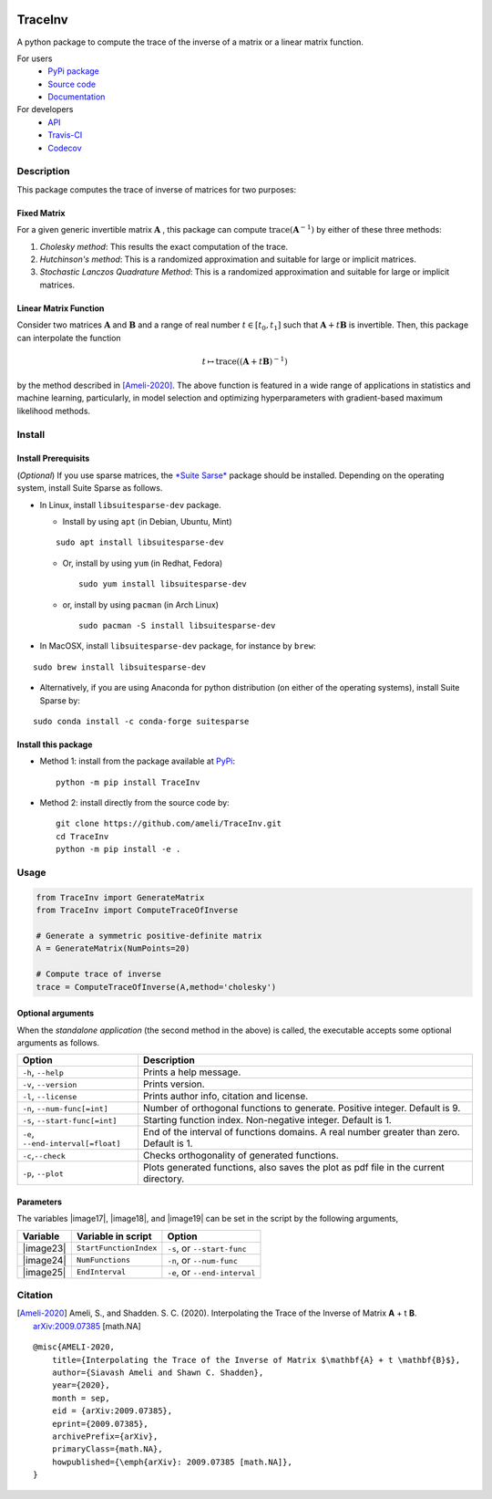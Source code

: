 |travis-devel| |codecov-devel| |licence| |format| |pypi| |implementation| |pyversions|

TraceInv
========

A python package to compute the trace of the inverse of a matrix or a linear matrix function.

For users
    * `PyPi package <https://pypi.org/project/TraceInv/>`_
    * `Source code <https://github.com/ameli/TraceInv>`_
    * `Documentation <https://ameli.github.io/TraceInv/index.html>`_

For developers
    * `API <https://ameli.github.io/TraceInv/_modules/modules.html>`_
    * `Travis-CI <https://travis-ci.com/github/ameli/TraceInv>`_
    * `Codecov <https://codecov.io/gh/ameli/TraceInv>`_

.. Status
.. ------
..
.. +------------+--------------------------+
.. | Platform   | CI Status                |
.. +============+==========================+
.. | Linux      | |travis-devel-linux|     |
.. +------------+--------------------------+
.. | OSX        | |travis-devel-osx|       |
.. +------------+--------------------------+
.. | Windows    | |travis-devel-windows|   |
.. +------------+--------------------------+

Description
-----------

This package computes the trace of inverse of matrices for two purposes:

Fixed Matrix
~~~~~~~~~~~~

For a given generic invertible matrix :math:`\mathbf{A}` |image01|, this package can compute :math:`\mathrm{trace}(\mathbf{A}^{-1})` |image02| by either of these three methods:

1. *Cholesky method*: This results the exact computation of the trace.
2. *Hutchinson's method*: This is a randomized approximation and suitable for large or implicit matrices.
3. *Stochastic Lanczos Quadrature Method*: This is a randomized approximation and suitable for large or implicit matrices.

Linear Matrix Function
~~~~~~~~~~~~~~~~~~~~~~

Consider two matrices :math:`\mathbf{A}` and :math:`\mathbf{B}` and a range of real number :math:`t \in [t_0,t_1]` such that :math:`\mathbf{A} + t \mathbf{B}` is invertible. Then, this package can interpolate the function

.. math::

    t \mapsto \mathrm{trace}\left((\mathbf{A} + t \mathbf{B})^{-1} \right)

by the method described in [Ameli-2020]_. The above function is featured in a wide range of applications in statistics and machine learning, particularly, in model selection and optimizing hyperparameters with gradient-based maximum likelihood methods.


Install
-------

Install Prerequisits
~~~~~~~~~~~~~~~~~~~~
    
(*Optional*) If you use sparse matrices, the `*Suite Sarse* <https://people.engr.tamu.edu/davis/suitesparse.html>`_ package should be installed. Depending on the operating system, install Suite Sparse as follows.

* In Linux, install ``libsuitesparse-dev`` package. 

  * Install by using ``apt`` (in Debian, Ubuntu, Mint)

  ::

      sudo apt install libsuitesparse-dev  

  * Or, install by using ``yum`` (in Redhat, Fedora)

    ::

      sudo yum install libsuitesparse-dev  

  * or, install by using ``pacman`` (in Arch Linux)

    ::

      sudo pacman -S install libsuitesparse-dev  

* In MacOSX, install ``libsuitesparse-dev`` package, for instance by ``brew``:

::

    sudo brew install libsuitesparse-dev

* Alternatively, if you are using Anaconda for python distribution (on either of the operating systems), install Suite Sparse by:

::

    sudo conda install -c conda-forge suitesparse

Install this package
~~~~~~~~~~~~~~~~~~~~

- Method 1: install from the package available at `PyPi <https://pypi.org/project/TraceInv>`_:

  ::

    python -m pip install TraceInv

- Method 2: install directly from the source code by:

  ::

    git clone https://github.com/ameli/TraceInv.git
    cd TraceInv
    python -m pip install -e .

Usage
-----

.. code-block:: python

    from TraceInv import GenerateMatrix
    from TraceInv import ComputeTraceOfInverse
    
    # Generate a symmetric positive-definite matrix
    A = GenerateMatrix(NumPoints=20)

    # Compute trace of inverse
    trace = ComputeTraceOfInverse(A,method='cholesky')


Optional arguments
~~~~~~~~~~~~~~~~~~

When the *standalone application* (the second method in the above) is called, the executable accepts some optional arguments as follows.

+--------------------------------------+------------------------------------------------------------------------------------------+
| Option                               | Description                                                                              |
+======================================+==========================================================================================+
| ``-h``, ``--help``                   | Prints a help message.                                                                   |
+--------------------------------------+------------------------------------------------------------------------------------------+
| ``-v``, ``--version``                | Prints version.                                                                          |
+--------------------------------------+------------------------------------------------------------------------------------------+
| ``-l``, ``--license``                | Prints author info, citation and license.                                                |
+--------------------------------------+------------------------------------------------------------------------------------------+
| ``-n``, ``--num-func[=int]``         | Number of orthogonal functions to generate. Positive integer. Default is 9.              |
+--------------------------------------+------------------------------------------------------------------------------------------+
| ``-s``, ``--start-func[=int]``       | Starting function index. Non-negative integer. Default is 1.                             |
+--------------------------------------+------------------------------------------------------------------------------------------+
| ``-e``, ``--end-interval[=float]``   | End of the interval of functions domains. A real number greater than zero. Default is 1. |
+--------------------------------------+------------------------------------------------------------------------------------------+
| ``-c``,\ ``--check``                 | Checks orthogonality of generated functions.                                             |
+--------------------------------------+------------------------------------------------------------------------------------------+
| ``-p``, ``--plot``                   | Plots generated functions, also saves the plot as pdf file in the current directory.     |
+--------------------------------------+------------------------------------------------------------------------------------------+

Parameters
~~~~~~~~~~

The variables |image17|, |image18|, and |image19| can be set in the script by the following arguments,

+-------------+--------------------------+---------------------------------+
| Variable    | Variable in script       | Option                          |
+=============+==========================+=================================+
| |image23|   | ``StartFunctionIndex``   | ``-s``, or ``--start-func``     |
+-------------+--------------------------+---------------------------------+
| |image24|   | ``NumFunctions``         | ``-n``, or ``--num-func``       |
+-------------+--------------------------+---------------------------------+
| |image25|   | ``EndInterval``          | ``-e``, or ``--end-interval``   |
+-------------+--------------------------+---------------------------------+

Citation
--------

.. [Ameli-2020] Ameli, S., and Shadden. S. C. (2020). Interpolating the Trace of the Inverse of Matrix **A** + t **B**. `arXiv:2009.07385 <https://arxiv.org/abs/2009.07385>`__ [math.NA]

::

    @misc{AMELI-2020,
        title={Interpolating the Trace of the Inverse of Matrix $\mathbf{A} + t \mathbf{B}$},
        author={Siavash Ameli and Shawn C. Shadden},
        year={2020},
        month = sep,
        eid = {arXiv:2009.07385},
        eprint={2009.07385},
        archivePrefix={arXiv},
        primaryClass={math.NA},
        howpublished={\emph{arXiv}: 2009.07385 [math.NA]},
    }

.. |travis-devel| image:: https://img.shields.io/travis/com/ameli/TraceInv
   :target: https://travis-ci.com/github/ameli/TraceInv
.. |codecov-devel| image:: https://img.shields.io/codecov/c/github/ameli/TraceInv
   :target: https://codecov.io/gh/ameli/TraceInv
.. |licence| image:: https://img.shields.io/github/license/ameli/TraceInv
   :target: https://opensource.org/licenses/MIT
.. |travis-devel-linux| image:: https://img.shields.io/travis/com/ameli/TraceInv?env=BADGE=linux&label=build&branch=master
   :target: https://travis-ci.com/github/ameli/TraceInv
.. |travis-devel-osx| image:: https://img.shields.io/travis/com/ameli/TraceInv?env=BADGE=osx&label=build&branch=master
   :target: https://travis-ci.com/github/ameli/TraceInv
.. |travis-devel-windows| image:: https://img.shields.io/travis/com/ameli/TraceInv?env=BADGE=windows&label=build&branch=master
   :target: https://travis-ci.com/github/ameli/TraceInv
.. |implementation| image:: https://img.shields.io/pypi/implementation/TraceInv
.. |pyversions| image:: https://img.shields.io/pypi/pyversions/TraceInv
.. |format| image:: https://img.shields.io/pypi/format/TraceInv
.. |pypi| image:: https://img.shields.io/pypi/v/TraceInv

.. |image01| image:: https://render.githubusercontent.com/render/math?math=\mathbf{A}
.. |image02| image:: https://latex.codecogs.com/gif.latex?\mathrm{trace}(\mathbf{A}^{-1})" title="\mathrm{trace}(\mathbf{A}^{-1})
.. |image09| image:: https://raw.githubusercontent.com/ameli/TraceInv/master/docs/images/phi_i_perp.svg
